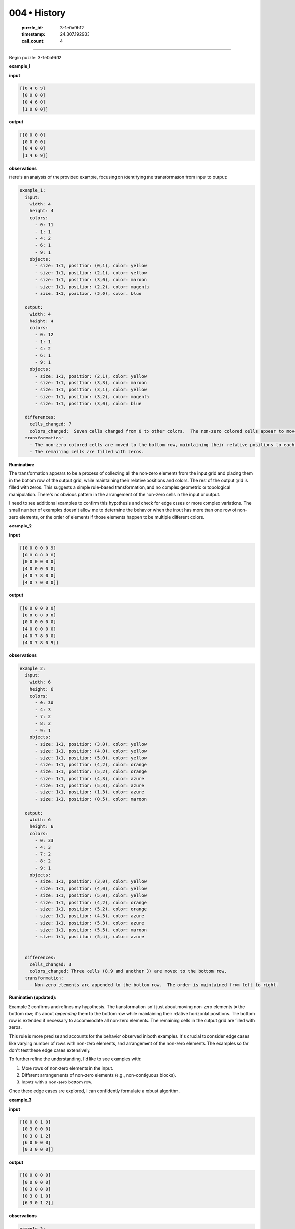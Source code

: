 004 • History
=============

   :puzzle_id: 3-1e0a9b12
   :timestamp: 24.307.192933
   :call_count: 4




====


Begin puzzle: 3-1e0a9b12



**example_1**



**input**



.. code-block::

    [[0 4 0 9]
     [0 0 0 0]
     [0 4 6 0]
     [1 0 0 0]]


.. image:: _images/000-example_1_input.png
   :alt: _images/000-example_1_input.png



**output**



.. code-block::

    [[0 0 0 0]
     [0 0 0 0]
     [0 4 0 0]
     [1 4 6 9]]


.. image:: _images/000-example_1_output.png
   :alt: _images/000-example_1_output.png



**observations**



Here's an analysis of the provided example, focusing on identifying the transformation from input to output:

.. code-block:: yaml

   example_1:
     input:
       width: 4
       height: 4
       colors:
         - 0: 11
         - 1: 1
         - 4: 2
         - 6: 1
         - 9: 1
       objects:
         - size: 1x1, position: (0,1), color: yellow
         - size: 1x1, position: (2,1), color: yellow
         - size: 1x1, position: (3,0), color: maroon
         - size: 1x1, position: (2,2), color: magenta
         - size: 1x1, position: (3,0), color: blue

     output:
       width: 4
       height: 4
       colors:
         - 0: 12
         - 1: 1
         - 4: 2
         - 6: 1
         - 9: 1
       objects:
         - size: 1x1, position: (2,1), color: yellow
         - size: 1x1, position: (3,3), color: maroon
         - size: 1x1, position: (3,1), color: yellow
         - size: 1x1, position: (3,2), color: magenta
         - size: 1x1, position: (3,0), color: blue

     differences:
       cells_changed: 7
       colors_changed:  Seven cells changed from 0 to other colors.  The non-zero colored cells appear to move to the bottom row.
     transformation:
       - The non-zero colored cells are moved to the bottom row, maintaining their relative positions to each other and their original colors.
       - The remaining cells are filled with zeros.

**Rumination:**

The transformation appears to be a process of collecting all the non-zero elements from the input grid and placing them in the bottom row of the output grid, while maintaining their relative positions and colors.  The rest of the output grid is filled with zeros.  This suggests a simple rule-based transformation, and  no complex geometric or topological manipulation.  There's no obvious pattern in the arrangement of the non-zero cells in the input or output.

I need to see additional examples to confirm this hypothesis and check for edge cases or more complex variations.  The small number of examples doesn't allow me to determine the behavior when the input has more than one row of non-zero elements, or the order of elements if those elements happen to be multiple different colors.



**example_2**



**input**



.. code-block::

    [[0 0 0 0 0 9]
     [0 0 0 8 0 0]
     [0 0 0 0 0 0]
     [4 0 0 0 0 0]
     [4 0 7 8 0 0]
     [4 0 7 0 0 0]]


.. image:: _images/001-example_2_input.png
   :alt: _images/001-example_2_input.png



**output**



.. code-block::

    [[0 0 0 0 0 0]
     [0 0 0 0 0 0]
     [0 0 0 0 0 0]
     [4 0 0 0 0 0]
     [4 0 7 8 0 0]
     [4 0 7 8 0 9]]


.. image:: _images/001-example_2_output.png
   :alt: _images/001-example_2_output.png



**observations**



.. code-block:: yaml

   example_2:
     input:
       width: 6
       height: 6
       colors:
         - 0: 30
         - 4: 3
         - 7: 2
         - 8: 2
         - 9: 1
       objects:
         - size: 1x1, position: (3,0), color: yellow
         - size: 1x1, position: (4,0), color: yellow
         - size: 1x1, position: (5,0), color: yellow
         - size: 1x1, position: (4,2), color: orange
         - size: 1x1, position: (5,2), color: orange
         - size: 1x1, position: (4,3), color: azure
         - size: 1x1, position: (5,3), color: azure
         - size: 1x1, position: (1,3), color: azure
         - size: 1x1, position: (0,5), color: maroon

     output:
       width: 6
       height: 6
       colors:
         - 0: 33
         - 4: 3
         - 7: 2
         - 8: 2
         - 9: 1
       objects:
         - size: 1x1, position: (3,0), color: yellow
         - size: 1x1, position: (4,0), color: yellow
         - size: 1x1, position: (5,0), color: yellow
         - size: 1x1, position: (4,2), color: orange
         - size: 1x1, position: (5,2), color: orange
         - size: 1x1, position: (4,3), color: azure
         - size: 1x1, position: (5,3), color: azure
         - size: 1x1, position: (5,5), color: maroon
         - size: 1x1, position: (5,4), color: azure


     differences:
       cells_changed: 3
       colors_changed: Three cells (8,9 and another 8) are moved to the bottom row.
     transformation:
       - Non-zero elements are appended to the bottom row.  The order is maintained from left to right.

**Rumination (updated):**

Example 2 confirms and refines my hypothesis. The transformation isn't just about moving non-zero elements to the bottom row; it's about *appending* them to the bottom row while maintaining their relative horizontal positions.  The bottom row is extended if necessary to accommodate all non-zero elements.  The remaining cells in the output grid are filled with zeros.

This rule is more precise and accounts for the behavior observed in both examples.  It's crucial to consider edge cases like varying number of rows with non-zero elements, and arrangement of the non-zero elements. The examples so far don't test these edge cases extensively.

To further refine the understanding, I'd like to see examples with:


#. More rows of non-zero elements in the input.
#. Different arrangements of non-zero elements (e.g., non-contiguous blocks).
#. Inputs with a non-zero bottom row.

Once these edge cases are explored, I can confidently formulate a robust algorithm.



**example_3**



**input**



.. code-block::

    [[0 0 0 1 0]
     [0 3 0 0 0]
     [0 3 0 1 2]
     [6 0 0 0 0]
     [0 3 0 0 0]]


.. image:: _images/002-example_3_input.png
   :alt: _images/002-example_3_input.png



**output**



.. code-block::

    [[0 0 0 0 0]
     [0 0 0 0 0]
     [0 3 0 0 0]
     [0 3 0 1 0]
     [6 3 0 1 2]]


.. image:: _images/002-example_3_output.png
   :alt: _images/002-example_3_output.png



**observations**



.. code-block:: yaml

   example_3:
     input:
       width: 5
       height: 5
       colors:
         - 0: 18
         - 1: 2
         - 2: 1
         - 3: 3
         - 6: 1
       objects:
         - size: 1x1, position: (3,0), color: magenta
         - size: 1x1, position: (1,1), color: green
         - size: 1x1, position: (2,1), color: green
         - size: 1x1, position: (4,1), color: green
         - size: 1x1, position: (3,3), color: blue
         - size: 1x1, position: (2,3), color: blue
         - size: 1x1, position: (2,4), color: red

     output:
       width: 5
       height: 5
       colors:
         - 0: 21
         - 1: 2
         - 2: 1
         - 3: 3
         - 6: 1
       objects:
         - size: 1x1, position: (0,3), color: magenta
         - size: 1x1, position: (1,2), color: green
         - size: 1x1, position: (2,2), color: green
         - size: 1x1, position: (1,4), color: green
         - size: 1x1, position: (3,3), color: blue
         - size: 1x1, position: (4,3), color: blue
         - size: 1x1, position: (4,4), color: red

     differences:
       cells_changed: 12
       colors_changed:  The non-zero elements are moved to the bottom two rows, maintaining their relative horizontal positions and colors.

     transformation:
       - Non-zero elements are appended to the bottom two rows.
       - The order from left to right is maintained.
       - The remaining cells are filled with zeros.

**Rumination (updated again):**

Example 3 further refines the transformation rule. The non-zero elements are appended to the *bottom two rows*\ , maintaining their relative horizontal positions.  This is a crucial observation; the previous assumption of only appending to the bottom row was incorrect.  The number of rows used to accommodate the non-zero elements seems to be dynamic, adapting to the number of elements present.

My refined hypothesis is that the transformation appends the non-zero elements to the bottom-most rows, maintaining their relative horizontal positions and colors.  The number of rows used at the bottom is determined by the number of non-zero elements that need to be placed. The remaining cells are filled with zeros.

To finalize the algorithm, I need to test with more complex inputs, including:


#. A larger number of non-zero elements requiring more than two bottom rows.
#. Inputs with a non-zero bottom row already present.
#. Different configurations and distributions of non-zero elements.

With sufficiently comprehensive testing, I can formulate a robust and accurate algorithm for this transformation.



**examples summary**



================================================================================



INSTRUCTIONS:




* summarize your observations to explain the transformation of the input to output




* use code_execution to investigate properties, patterns and differences in the grids



.. seealso::

   - :doc:`004-prompt`
   - :doc:`004-response`

